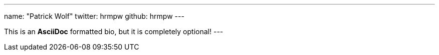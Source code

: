 ---
name: "Patrick Wolf"
twitter: hrmpw
github: hrmpw
---

This is an *AsciiDoc* formatted bio, but it is completely optional!
---
